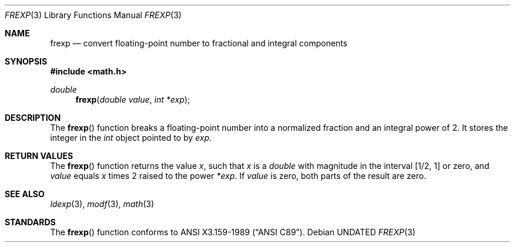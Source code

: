 .\" Copyright (c) 1991, 1993
.\"	The Regents of the University of California.  All rights reserved.
.\"
.\" This code is derived from software contributed to Berkeley by
.\" the American National Standards Committee X3, on Information
.\" Processing Systems.
.\"
.\" %sccs.include.redist.man%
.\"
.\"     @(#)frexp.3	8.1 (Berkeley) 06/04/93
.\"
.Dd 
.Dt FREXP 3
.Os
.Sh NAME
.Nm frexp
.Nd convert floating-point number to fractional and integral components
.Sh SYNOPSIS
.Fd #include <math.h>
.Ft double
.Fn frexp "double value" "int *exp"
.Sh DESCRIPTION
The
.Fn frexp
function breaks a floating-point number into a normalized
fraction and an integral power of 2.
It stores the integer in the
.Em int
object pointed to by
.Fa exp .
.Sh RETURN VALUES
The
.Fn frexp
function returns the value
.Em x ,
such that
.Em x
is a 
.Em double
with magnitude in the interval
.Bq 1/2 , 1
or zero, and
.Fa value
equals
.Em x
times 2 raised to the power
.Fa *exp .
If
.Fa value
is zero, both parts of the result are zero. 
.Sh SEE ALSO
.Xr ldexp 3 ,
.Xr modf 3 ,
.Xr math 3
.Sh STANDARDS
The
.Fn frexp
function conforms to
.St -ansiC .

